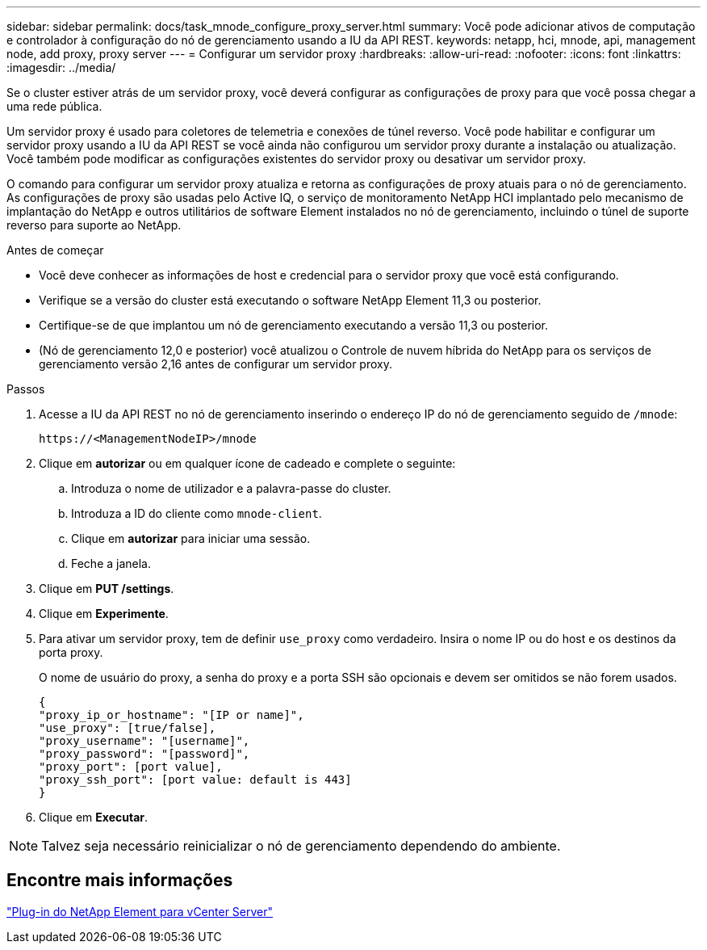 ---
sidebar: sidebar 
permalink: docs/task_mnode_configure_proxy_server.html 
summary: Você pode adicionar ativos de computação e controlador à configuração do nó de gerenciamento usando a IU da API REST. 
keywords: netapp, hci, mnode, api, management node, add proxy, proxy server 
---
= Configurar um servidor proxy
:hardbreaks:
:allow-uri-read: 
:nofooter: 
:icons: font
:linkattrs: 
:imagesdir: ../media/


[role="lead"]
Se o cluster estiver atrás de um servidor proxy, você deverá configurar as configurações de proxy para que você possa chegar a uma rede pública.

Um servidor proxy é usado para coletores de telemetria e conexões de túnel reverso. Você pode habilitar e configurar um servidor proxy usando a IU da API REST se você ainda não configurou um servidor proxy durante a instalação ou atualização. Você também pode modificar as configurações existentes do servidor proxy ou desativar um servidor proxy.

O comando para configurar um servidor proxy atualiza e retorna as configurações de proxy atuais para o nó de gerenciamento. As configurações de proxy são usadas pelo Active IQ, o serviço de monitoramento NetApp HCI implantado pelo mecanismo de implantação do NetApp e outros utilitários de software Element instalados no nó de gerenciamento, incluindo o túnel de suporte reverso para suporte ao NetApp.

.Antes de começar
* Você deve conhecer as informações de host e credencial para o servidor proxy que você está configurando.
* Verifique se a versão do cluster está executando o software NetApp Element 11,3 ou posterior.
* Certifique-se de que implantou um nó de gerenciamento executando a versão 11,3 ou posterior.
* (Nó de gerenciamento 12,0 e posterior) você atualizou o Controle de nuvem híbrida do NetApp para os serviços de gerenciamento versão 2,16 antes de configurar um servidor proxy.


.Passos
. Acesse a IU da API REST no nó de gerenciamento inserindo o endereço IP do nó de gerenciamento seguido de `/mnode`:
+
[listing]
----
https://<ManagementNodeIP>/mnode
----
. Clique em *autorizar* ou em qualquer ícone de cadeado e complete o seguinte:
+
.. Introduza o nome de utilizador e a palavra-passe do cluster.
.. Introduza a ID do cliente como `mnode-client`.
.. Clique em *autorizar* para iniciar uma sessão.
.. Feche a janela.


. Clique em *PUT /settings*.
. Clique em *Experimente*.
. Para ativar um servidor proxy, tem de definir `use_proxy` como verdadeiro. Insira o nome IP ou do host e os destinos da porta proxy.
+
O nome de usuário do proxy, a senha do proxy e a porta SSH são opcionais e devem ser omitidos se não forem usados.

+
[listing]
----
{
"proxy_ip_or_hostname": "[IP or name]",
"use_proxy": [true/false],
"proxy_username": "[username]",
"proxy_password": "[password]",
"proxy_port": [port value],
"proxy_ssh_port": [port value: default is 443]
}
----
. Clique em *Executar*.



NOTE: Talvez seja necessário reinicializar o nó de gerenciamento dependendo do ambiente.



== Encontre mais informações

https://docs.netapp.com/us-en/vcp/index.html["Plug-in do NetApp Element para vCenter Server"^]
